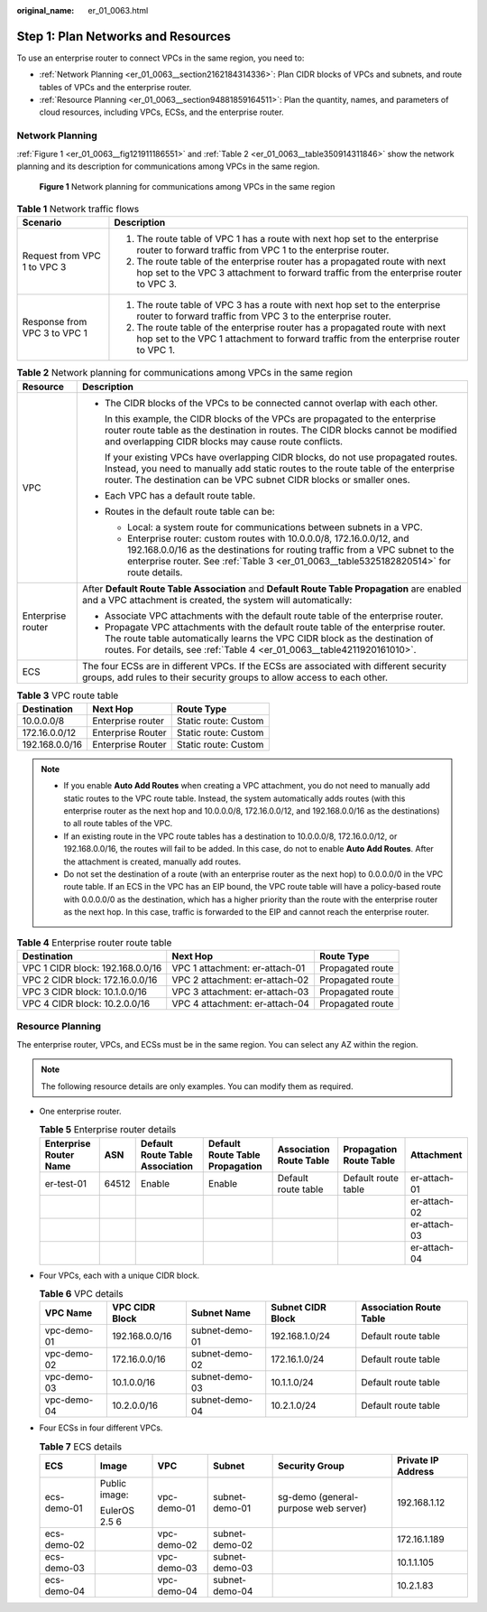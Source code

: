 :original_name: er_01_0063.html

.. _er_01_0063:

Step 1: Plan Networks and Resources
===================================

To use an enterprise router to connect VPCs in the same region, you need to:

-  :ref:`Network Planning <er_01_0063__section2162184314336>`: Plan CIDR blocks of VPCs and subnets, and route tables of VPCs and the enterprise router.
-  :ref:`Resource Planning <er_01_0063__section94881859164511>`: Plan the quantity, names, and parameters of cloud resources, including VPCs, ECSs, and the enterprise router.

.. _er_01_0063__section2162184314336:

Network Planning
----------------

:ref:`Figure 1 <er_01_0063__fig121911186551>` and :ref:`Table 2 <er_01_0063__table350914311846>` show the network planning and its description for communications among VPCs in the same region.

.. _er_01_0063__fig121911186551:

.. figure:: /_static/images/en-us_image_0000001193598903.png
   :alt: **Figure 1** Network planning for communications among VPCs in the same region

   **Figure 1** Network planning for communications among VPCs in the same region

.. table:: **Table 1** Network traffic flows

   +-----------------------------------+----------------------------------------------------------------------------------------------------------------------------------------------------------------------+
   | Scenario                          | Description                                                                                                                                                          |
   +===================================+======================================================================================================================================================================+
   | Request from VPC 1 to VPC 3       | #. The route table of VPC 1 has a route with next hop set to the enterprise router to forward traffic from VPC 1 to the enterprise router.                           |
   |                                   | #. The route table of the enterprise router has a propagated route with next hop set to the VPC 3 attachment to forward traffic from the enterprise router to VPC 3. |
   +-----------------------------------+----------------------------------------------------------------------------------------------------------------------------------------------------------------------+
   | Response from VPC 3 to VPC 1      | #. The route table of VPC 3 has a route with next hop set to the enterprise router to forward traffic from VPC 3 to the enterprise router.                           |
   |                                   | #. The route table of the enterprise router has a propagated route with next hop set to the VPC 1 attachment to forward traffic from the enterprise router to VPC 1. |
   +-----------------------------------+----------------------------------------------------------------------------------------------------------------------------------------------------------------------+

.. _er_01_0063__table350914311846:

.. table:: **Table 2** Network planning for communications among VPCs in the same region

   +-----------------------------------+------------------------------------------------------------------------------------------------------------------------------------------------------------------------------------------------------------------------------------------------------+
   | Resource                          | Description                                                                                                                                                                                                                                          |
   +===================================+======================================================================================================================================================================================================================================================+
   | VPC                               | -  The CIDR blocks of the VPCs to be connected cannot overlap with each other.                                                                                                                                                                       |
   |                                   |                                                                                                                                                                                                                                                      |
   |                                   |    In this example, the CIDR blocks of the VPCs are propagated to the enterprise router route table as the destination in routes. The CIDR blocks cannot be modified and overlapping CIDR blocks may cause route conflicts.                          |
   |                                   |                                                                                                                                                                                                                                                      |
   |                                   |    If your existing VPCs have overlapping CIDR blocks, do not use propagated routes. Instead, you need to manually add static routes to the route table of the enterprise router. The destination can be VPC subnet CIDR blocks or smaller ones.     |
   |                                   |                                                                                                                                                                                                                                                      |
   |                                   | -  Each VPC has a default route table.                                                                                                                                                                                                               |
   |                                   |                                                                                                                                                                                                                                                      |
   |                                   | -  Routes in the default route table can be:                                                                                                                                                                                                         |
   |                                   |                                                                                                                                                                                                                                                      |
   |                                   |    -  Local: a system route for communications between subnets in a VPC.                                                                                                                                                                             |
   |                                   |    -  Enterprise router: custom routes with 10.0.0.0/8, 172.16.0.0/12, and 192.168.0.0/16 as the destinations for routing traffic from a VPC subnet to the enterprise router. See :ref:`Table 3 <er_01_0063__table5325182820514>` for route details. |
   +-----------------------------------+------------------------------------------------------------------------------------------------------------------------------------------------------------------------------------------------------------------------------------------------------+
   | Enterprise router                 | After **Default Route Table Association** and **Default Route Table Propagation** are enabled and a VPC attachment is created, the system will automatically:                                                                                        |
   |                                   |                                                                                                                                                                                                                                                      |
   |                                   | -  Associate VPC attachments with the default route table of the enterprise router.                                                                                                                                                                  |
   |                                   | -  Propagate VPC attachments with the default route table of the enterprise router. The route table automatically learns the VPC CIDR block as the destination of routes. For details, see :ref:`Table 4 <er_01_0063__table4211920161010>`.          |
   +-----------------------------------+------------------------------------------------------------------------------------------------------------------------------------------------------------------------------------------------------------------------------------------------------+
   | ECS                               | The four ECSs are in different VPCs. If the ECSs are associated with different security groups, add rules to their security groups to allow access to each other.                                                                                    |
   +-----------------------------------+------------------------------------------------------------------------------------------------------------------------------------------------------------------------------------------------------------------------------------------------------+

.. _er_01_0063__table5325182820514:

.. table:: **Table 3** VPC route table

   ============== ================= ====================
   Destination    Next Hop          Route Type
   ============== ================= ====================
   10.0.0.0/8     Enterprise router Static route: Custom
   172.16.0.0/12  Enterprise Router Static route: Custom
   192.168.0.0/16 Enterprise Router Static route: Custom
   ============== ================= ====================

.. note::

   -  If you enable **Auto Add Routes** when creating a VPC attachment, you do not need to manually add static routes to the VPC route table. Instead, the system automatically adds routes (with this enterprise router as the next hop and 10.0.0.0/8, 172.16.0.0/12, and 192.168.0.0/16 as the destinations) to all route tables of the VPC.
   -  If an existing route in the VPC route tables has a destination to 10.0.0.0/8, 172.16.0.0/12, or 192.168.0.0/16, the routes will fail to be added. In this case, do not to enable **Auto Add Routes**. After the attachment is created, manually add routes.
   -  Do not set the destination of a route (with an enterprise router as the next hop) to 0.0.0.0/0 in the VPC route table. If an ECS in the VPC has an EIP bound, the VPC route table will have a policy-based route with 0.0.0.0/0 as the destination, which has a higher priority than the route with the enterprise router as the next hop. In this case, traffic is forwarded to the EIP and cannot reach the enterprise router.

.. _er_01_0063__table4211920161010:

.. table:: **Table 4** Enterprise router route table

   +----------------------------------+--------------------------------+------------------+
   | Destination                      | Next Hop                       | Route Type       |
   +==================================+================================+==================+
   | VPC 1 CIDR block: 192.168.0.0/16 | VPC 1 attachment: er-attach-01 | Propagated route |
   +----------------------------------+--------------------------------+------------------+
   | VPC 2 CIDR block: 172.16.0.0/16  | VPC 2 attachment: er-attach-02 | Propagated route |
   +----------------------------------+--------------------------------+------------------+
   | VPC 3 CIDR block: 10.1.0.0/16    | VPC 3 attachment: er-attach-03 | Propagated route |
   +----------------------------------+--------------------------------+------------------+
   | VPC 4 CIDR block: 10.2.0.0/16    | VPC 4 attachment: er-attach-04 | Propagated route |
   +----------------------------------+--------------------------------+------------------+

.. _er_01_0063__section94881859164511:

Resource Planning
-----------------

The enterprise router, VPCs, and ECSs must be in the same region. You can select any AZ within the region.

.. note::

   The following resource details are only examples. You can modify them as required.

-  One enterprise router.

   .. table:: **Table 5** Enterprise router details

      +------------------------+-------+---------------------------------+---------------------------------+-------------------------+-------------------------+--------------+
      | Enterprise Router Name | ASN   | Default Route Table Association | Default Route Table Propagation | Association Route Table | Propagation Route Table | Attachment   |
      +========================+=======+=================================+=================================+=========================+=========================+==============+
      | er-test-01             | 64512 | Enable                          | Enable                          | Default route table     | Default route table     | er-attach-01 |
      +------------------------+-------+---------------------------------+---------------------------------+-------------------------+-------------------------+--------------+
      |                        |       |                                 |                                 |                         |                         | er-attach-02 |
      +------------------------+-------+---------------------------------+---------------------------------+-------------------------+-------------------------+--------------+
      |                        |       |                                 |                                 |                         |                         | er-attach-03 |
      +------------------------+-------+---------------------------------+---------------------------------+-------------------------+-------------------------+--------------+
      |                        |       |                                 |                                 |                         |                         | er-attach-04 |
      +------------------------+-------+---------------------------------+---------------------------------+-------------------------+-------------------------+--------------+

-  Four VPCs, each with a unique CIDR block.

   .. _er_01_0063__table195012516413:

   .. table:: **Table 6** VPC details

      +-------------+----------------+----------------+-------------------+-------------------------+
      | VPC Name    | VPC CIDR Block | Subnet Name    | Subnet CIDR Block | Association Route Table |
      +=============+================+================+===================+=========================+
      | vpc-demo-01 | 192.168.0.0/16 | subnet-demo-01 | 192.168.1.0/24    | Default route table     |
      +-------------+----------------+----------------+-------------------+-------------------------+
      | vpc-demo-02 | 172.16.0.0/16  | subnet-demo-02 | 172.16.1.0/24     | Default route table     |
      +-------------+----------------+----------------+-------------------+-------------------------+
      | vpc-demo-03 | 10.1.0.0/16    | subnet-demo-03 | 10.1.1.0/24       | Default route table     |
      +-------------+----------------+----------------+-------------------+-------------------------+
      | vpc-demo-04 | 10.2.0.0/16    | subnet-demo-04 | 10.2.1.0/24       | Default route table     |
      +-------------+----------------+----------------+-------------------+-------------------------+

-  Four ECSs in four different VPCs.

   .. _er_01_0063__table154151647412:

   .. table:: **Table 7** ECS details

      +-------------+---------------+-------------+----------------+--------------------------------------+--------------------+
      | ECS         | Image         | VPC         | Subnet         | Security Group                       | Private IP Address |
      +=============+===============+=============+================+======================================+====================+
      | ecs-demo-01 | Public image: | vpc-demo-01 | subnet-demo-01 | sg-demo (general-purpose web server) | 192.168.1.12       |
      |             |               |             |                |                                      |                    |
      |             | EulerOS 2.5 6 |             |                |                                      |                    |
      +-------------+---------------+-------------+----------------+--------------------------------------+--------------------+
      | ecs-demo-02 |               | vpc-demo-02 | subnet-demo-02 |                                      | 172.16.1.189       |
      +-------------+---------------+-------------+----------------+--------------------------------------+--------------------+
      | ecs-demo-03 |               | vpc-demo-03 | subnet-demo-03 |                                      | 10.1.1.105         |
      +-------------+---------------+-------------+----------------+--------------------------------------+--------------------+
      | ecs-demo-04 |               | vpc-demo-04 | subnet-demo-04 |                                      | 10.2.1.83          |
      +-------------+---------------+-------------+----------------+--------------------------------------+--------------------+
